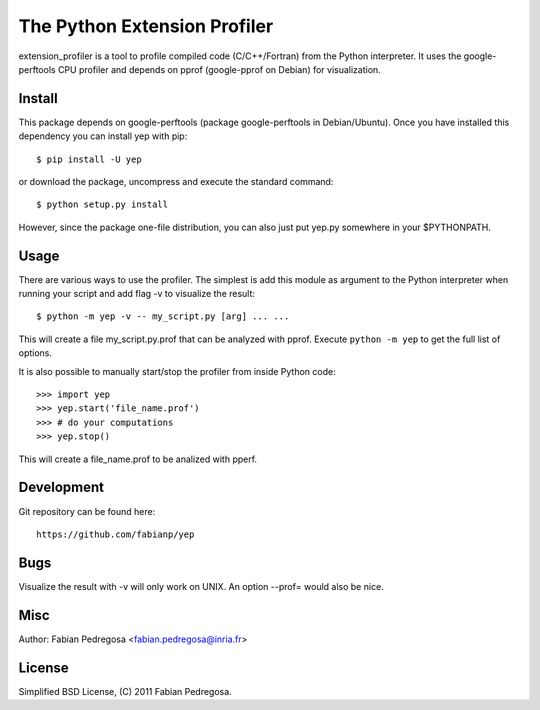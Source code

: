 ===============================
The Python Extension Profiler
===============================

extension_profiler is a tool to profile compiled code (C/C++/Fortran) from the Python
interpreter. It uses the google-perftools CPU profiler and depends on
pprof (google-pprof on Debian) for visualization.


Install
-------

This package depends on google-perftools (package google-perftools in
Debian/Ubuntu). Once you have installed this dependency you can install yep
with pip::

    $ pip install -U yep

or download the package, uncompress and execute the standard command::

    $ python setup.py install

However, since the package one-file distribution, you can also just
put yep.py somewhere in your $PYTHONPATH.


Usage
-----

There are various ways to use the profiler. The simplest is add this
module as argument to the Python interpreter when running your
script and add flag -v to visualize the result::

    $ python -m yep -v -- my_script.py [arg] ... ...

This will create a file my_script.py.prof that can be analyzed with
pprof. Execute ``python -m yep`` to get the full list of options.

It is also possible to manually start/stop the profiler from inside
Python code::

    >>> import yep
    >>> yep.start('file_name.prof')
    >>> # do your computations
    >>> yep.stop()

This will create a file_name.prof to be analized with pperf.


Development
-----------

Git repository can be found here::

    https://github.com/fabianp/yep


Bugs
----

Visualize the result with -v will only work on UNIX. An option --prof=
would also be nice.


Misc
----

Author: Fabian Pedregosa <fabian.pedregosa@inria.fr>


License
-------

Simplified BSD License, (C) 2011 Fabian Pedregosa.
